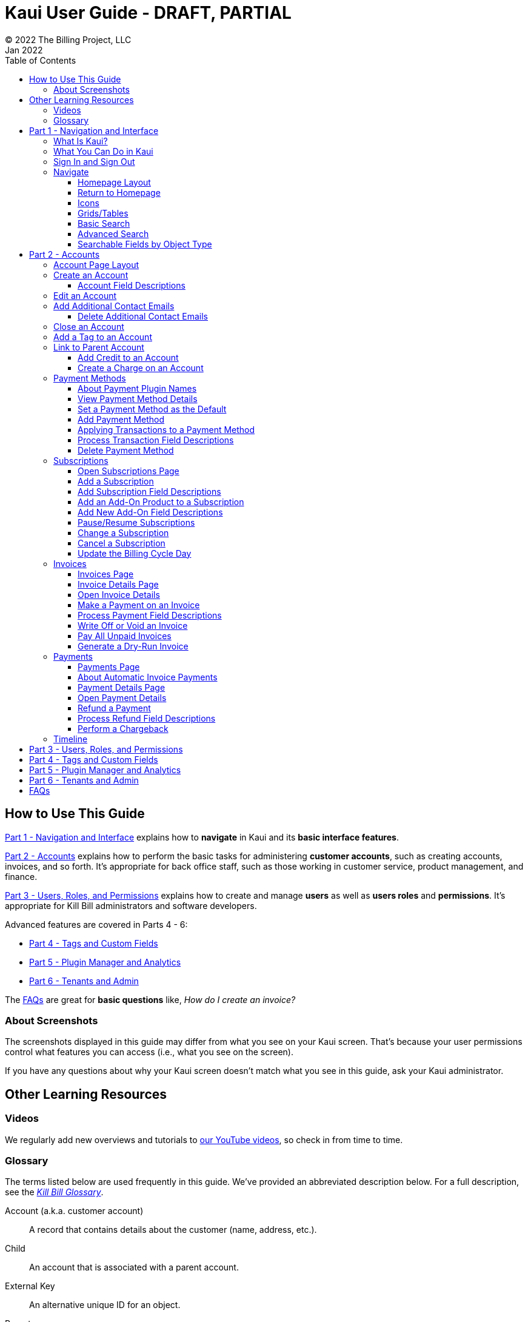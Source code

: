 = Kaui User Guide - DRAFT, PARTIAL
© 2022 The Billing Project, LLC
:doctype: book
:revlevel: 1.0
:revdate: Jan 2022
:revremarks: first draft
:toc:
:toclevels: 3
:figure-caption!:
:icons: font
:imagesdir: https://github.com/killbill/killbill-docs/raw/v3/userguide/assets/img/kaui

//Formal location - https://github.com/killbill/killbill-docs/raw/v3/userguide/assets/img/kaui

//Mary's directory - C:\_My Documents\FlowWritingLLC\Projects\Kill Bill\Documentation\killbill-docs\userguide\assets\img\kaui

//DINAH'S IMAGES
//https://drive.google.com/drive/folders==/1gmtaGIc2d9MGrgRYPfrZRIAZO3UfnCU3

//Ruby30-x64
//Command to convert to PDF:
//Asciidoctor-pdf "C:/_My Documents/FlowWritingLLC/Projects/Kill Bill/Documentation/killbill-docs/userguide/kaui/Kaui_Guide_Draft.adoc"

//RESOURCES
//https://asciidoctor.org/
//https://github.com/asciidoctor/asciidoctor.org/blob/main/docs/asciidoc-writers-guide.adoc
//https://docs.asciidoctor.org/asciidoc/latest/syntax-quick-reference/
//https://github.com/asciidoctor/asciidoctor-pdf/tree/main#readme
//https://github.com/asciidoctor/asciidoctor-pdf/blob/main/docs/theming-guide.adoc#keys-extends

== How to Use This Guide

<<part_1_navigation_and_interface>> explains how to *navigate* in Kaui and its *basic interface features*.

<<part_2_accounts>> explains how to perform the basic tasks for administering *customer accounts*, such as creating accounts, invoices, and so forth. It’s appropriate for back office staff, such as those working in customer service, product management, and finance.

<<part_3_users_roles_permissions>> explains how to create and manage *users* as well as *users roles* and *permissions*. It’s appropriate for Kill Bill administrators and software developers.

Advanced features are covered in Parts 4 - 6:

* <<part_4_tags_and_custom_fields>>
* <<part_5_plugin_manager_and_analytics>>
* <<part_6_tenants_and_admin>>

The <<faqs>> are great for *basic questions* like, _How do I create an invoice?_

=== About Screenshots
The screenshots displayed in this guide may differ from what you see on your Kaui screen. That's because your user permissions control what features you can access (i.e., what you see on the screen).

If you have any questions about why your Kaui screen doesn't match what you see in this guide, ask your Kaui administrator.

== Other Learning Resources

=== Videos
We regularly add new overviews and tutorials to https://www.youtube.com/c/KillbillIoOSS[our YouTube videos], so check in from time to time.

[glossary]
=== Glossary

The terms listed below are used frequently in this guide. We've provided an abbreviated description below. For a full description, see the
https://docs.killbill.io/latest/Kill-Bill-Glossary.html[_Kill Bill Glossary_].

Account (a.k.a. customer account):: A record that contains details about the customer (name, address, etc.).

Child:: An account that is associated with a parent account.

External Key:: An alternative unique ID for an object.

Parent:: An account that contains one or more child accounts.

Payment Method:: A record of the details required for Kill Bill to trigger a payment.

Plan:: Define how much a customer pays for a product and the frequency of the payment.

Plugin:: Software that runs alongside Kill Bill in order to provide additional functionality.

Phase (a.k.a plan phase):: Time periods within a subscription during which certain rules apply.

Subscription:: A contract between you (the business) and a customer that associates an account with a plan and a specific start date.

Tag:: A property that can be added to an object (for example, an account or a subscription) for information purposes or to affect the behavior of the system.

Tenant:: The division or organization that is using Kill Bill as a group of users. Note that an organization can have more than one tenant, as Kill Bill supports multitenancy.

User:: A person who logs on to use Kaui.

== Part 1 - Navigation and Interface [[part_1_navigation_and_interface]]

=== What Is Kaui?
"Kaui" (KAUI) stands for Kill (Bill) Admin User Interface. This self-contained web application interacts with Kill Bill over HTTPS.

Backoffice staff (for example, Support or Finance) will find Kaui useful to process refunds, credits, chargebacks, and so forth. Kaui also enables the Kill Bill administrator to perform more advanced tasks, such as managing tags, deploying plugins, and configuring the tenant(s).

Other types of users who might find Kaui useful are developers (for testing), operations, and product managers.

[NOTE]
*Note:* For Developers: Kaui functionality is provided via a series of Ruby on Rails mountable engines. You can extend its functionality (for example, to provide a custom UI for your plugins) by mounting your own engine(s).

=== What You Can Do in Kaui

In Kaui, users can  perform basic tasks, such as:

* Create a customer account
* Generate a customer invoice
* Cancel a subscription

However, Kaui can also help advanced users perform tasks, for example:

* Adding a plugin to Kill Bill
* Managing Kill Bill users
* Creating tags or custom fields

These are just a handful of the tasks you can accomplish with Kaui. For a full list, see the _Table of Contents_ at the beginning of this guide.

=== Sign In and Sign Out [[log_in_and_log_out]]

To sign in to Kaui, type in your username and password, then select the *Sign In* button.

image::LoginScreen.png[width=650,align="center"]

If your organization uses more than one Kill Bill tenant, select the tenant from the dropdown and select the *Save* button:

image::ChooseTenant.png[width=650,align="center"]

[NOTE]
*Note:* Authentication is handled by Kill Bill. The method your organization uses to manage users is highly configurable. For information on managing users and permissions, see <<part_3_users_roles_permissions>>.

To log out of Kaui, select *SIGN OUT* in the upper right corner of the Kill Bill homepage:

image::SignOut-Labeled.png[width=650,align="center"]

=== Navigate
This section gets you familiar with the standard features of Kaui's user interface, such as:

* <<Homepage Layout>>
* <<Icons>>
* <<grids_tables>>
* <<Basic Search>>
* <<Advanced Search>>

==== Homepage Layout

The homepage is the screen that Kaui displays after you first log in.

image::Homepage-Labeled.png[width=650,align="center"]

1. <<Basic Search>>
2. <<Advanced Search>>
3. <<part_5_plugin_manager_and_analytics,Plugin Manager and Analytics>> _Not yet documented._
4. <<part_4_tags_and_custom_fields,Tags and Custom Fields>>  _Not yet documented._
5. <<part_3_users_roles_permissions,Users,>> <<part_6_tenants_and_admin,Tenants, and Admin>>  _Not yet documented._
6. Username / Tenant name and  <<log_in_and_log_out,Sign Out>>
7. Latest invoices, accounts, and payments (latest records created for this tenant)
8. This is Killian, the Kill Bill mascot!

==== Return to Homepage

From any screen in Kill Bill, you can return to the homepage by clicking the logo in the upper left corner:

image::killbill_logo_LARGER.png[width=200,align="center"]

==== Icons

[cols="^1,3"]
|===
^|Icon ^|Description

|image:i_PlusGreen.png[]
|Add&#8212;Indicates you can add an item, such as a payment method, credit, charge, etc.

|image:i_InvoiceGen.png[]
|Dry-run invoice&#8212;Appears on the Account page. Clicking it manually triggers a committed or dry-run invoice.

|image:i_DownArrow.png[]
|Expand&#8212;Expand a section or dropdown menu.

|image:i_UpArrow.png[]
|Collapse&#8212;Collapse a section.

|image:i_Tag.png[]
|Tags&#8212;_Admin-level feature:_ On the home page, click to access Tags, Tag Definitions, and Custom Fields.

_All users:_ In other locations in Kaui, click to select a tag to apply to the current object (for example, an account).

|image:i_Plug.png[]
|Kaui Package Manager&#8212;Appears at the top of the screen and gives you access to plugin specific screens. (Also known as Kill Bill Plugin Manager.)

|image:i_Addon.png[]
|Add-on&#8212;Appears on the Subscription screen and lets you add an add-on to the account's subscription.

|image:i_CreditCard.png[]
|Make a payment&#8212;Appears on the Invoice screen and lets you make a payment against the invoice.

|image:i_Gears.png[]
|Users, Tenants, & Admin&#8212;_Admin level feature:_ Appears at the top of the screen and gives you access to Users, Tenants, and Admin.

|image:i_Refresh.png[]
|Appears in the Payment Methods section of the Account page, clicking the Refresh icon triggers a refresh for each payment plugin installed in Kill Bill, for that account. When you refresh a payment method, Kill Bill retrieves the latest payment information from where it's stored (for example, from Stripe or another payment gateway).

*Note:* This icon does not display if the only payment method listed is `EXTERNAL_PAYMENT`.

|===

==== Grids/Tables [[grids_tables]]
Grids (also referred to as _tables_) appear throughout Kaui to keep lists organized:

image::GridSample.png[align="center"]

For very large grids, use the pagination controls to view different "pages:"

image::PaginationControls.png[80,500,align="center"]

[%unbreakable]
--
To sort columns on a grid, click the up/down arrow in that column's header:

image::ShowSortArrowsOnColumn.png[width=650,align="center"]
--

Kaui shows you which column is currently sorted by the purple arrow:

image::ShowSortByColumn.png[width=650,align="center"]

The direction of the arrow (up or down) indicates if the column is sorted in ascending or descending order.

If relevant, you can click a link in the grid to view that item's detail. For example, on the Invoices grid, click the link to open that specific invoice:

image::ClickToViewDetail.png[width=650,align="center"]

==== Basic Search

[TIP]
*Tip:* To view all accounts, place your cursor in the search field and press the Enter key.

To search for customer accounts, use the basic search. Basic search is available at the top of the screen no matter where you are in Kaui.

image::ShowTopSearch.png[width=650,align="center"]

[%unbreakable]
--
You can search for an account using the following criteria:

* Account ID
* External key
* Name
* Email address
--

Basic search is also available in the center of the *homepage*:

image::ShowSearchHomepage.png[width=650,align="center"]

==== Advanced Search

An advanced search can help you find account information as well as other types of objects in the system:

* Bundle
* Credit
* Custom field
* Invoice
* Invoice payment
* Payment
* Subscription
* Tag
* Tag definition
* Transaction

To perform an advanced search:

1. On the homepage, click *Advanced search:*

image::ShowAdvancedSearch.png[width=650,align="center"]

Kaui displays the Advanced Search pop-up:

image::AdvancedSearchPopup.png[width=450,align="center"]

[start=2]
. In the *Object type* field, select the object type you want to search for:

image::AdvSearch-ObjectTypeDropdown.png[width=450,align="center"]

[NOTE]
*Note:* For information on which fields are searched for each object type, see the table in the next section.

[start=3]
. In the *Search for* field, enter the identifier (ID) of the object you're searching for. (_Example:_ If you're searching for a specific invoice, type in the invoice number.)

[start=4]
. If you want Kaui to search and display the first record in the search results, click the *Fast search* checkbox.
. Click the *Search* button. Kaui displays the search results.

[TIP]
*Tip:* At the bottom of the Advanced Search pop-up, Kaui displays the search syntax. You can copy and paste this advanced search syntax into a basic search field. This is helpful if you frequently perform the same kinds of advanced searches. For example:

image::AdvancedSearchSyntax-Labeled.png[]

==== Searchable Fields by Object Type

[cols="1,3"]
|===
^|Object Type ^|Searchable Fields

|Account
|account ID, name, email, company name, external key

|Bundle
|account ID, bundle ID, external key

|Credit
|invoice item ID

|Custom field
|custom field ID, field name, field value, object type

|Invoice
|invoice number, invoice ID, account ID, currency

|Invoice payment
|payment ID

|Payment
|payment ID, external key

|Payment method
|payment method ID, external key

|Subscription
|subscription ID, external key

|Tag
|tag ID

|Tag definition
|tag fefinition ID

|Transaction
|transaction ID, external key

|===

//________________________________________________//

== Part 2 - Accounts [[part_2_accounts]]

This section helps you become familiar with customer accounts and the layout of the Account page.

The Account page provides information about a specific customer, such as email address, physical address, and so forth. It is also the central location for the customer's billing information, subscriptions, invoices, and payment methods.

To find a customer in the system, use <<Basic Search>> or <<Advanced Search>>. To open the customer account, click the customer ID in the search results.

The next section explains how the Account page is laid out. To skip this and see the task-based steps, go to <<Create an Account>>.

=== Account Page Layout

The Account page has the following sections:

1. Sub-menu
2. Account information
3. Billing info
4. Personal info
5. Payment methods

image::AccountPage_Labeled.png[]

*1. Account Sub-Menu*

The *Account* sub-menu organizes and provides access to different areas of the customer's account:

image::Account-Submenu.png[width=650,align="center"]

To see these areas, click the relevant item on the sub-menu. To return to the customer's Account page, click *Account* on the sub-menu.

*2. Account Information*

This section of the screen displays a summary of the customer's account information, such as their ID, currency, and time zone. To edit this information, click *Edit* next to Account Information.

Here you can perform the following tasks for the customer account:

* <<Edit an Account>>
* <<Link to Parent Account>>
* <<Add a Tag to an Account>>

*3. Personal Information*

This section of the screen displays the customer's personal contact information (read only).

By default, Personal Information details are hidden for GDPR Compliance and customer privacy. To see the information, click *Show/Hide Content*.

To edit this information, see the <<Edit an Account>> section.

*4. Billing Info* [[billing_info]]

Here you can perform the following tasks for the customer:

* <<Pay All Unpaid Invoices, Pay all unpaid invoices>>
* <<Add Credit to a Customer Account, Add a credit>>
* <<Create a Charge on an Account, Create a charge>>

***

You can also see a summary of billing information:

[cols="1,3"]
|===
^|Field ^|Description

|Account balance
|Amount of money due on the account, including any account credits.

|Account credit
|Amount of any money owed to the customer.

|Overdue status
|The status of the customer's account that indicates if they are overdue or up-to-date on their invoice payments.

*Note:* The account can have a negative account balance, but not be overdue. That's because overdue status depends on invoice due dates and how late payments are defined based on a company's business policy. For example, an invoice may not be overdue if a company allows a 15-day grace period (a.k.a. NET terms) to make a payment.

|Bill cycle day (BCD)
|The day of the month on which the system generates an invoice for this account. This field applies to accounts that are subscribed to monthly subscriptions (or a multiple of monthly, such as quarterly, annually, etc.). For more information, see the <<Account Field Descriptions>> table.

|Next invoice date
|The date on which the system generates the customer's next invoice.

|===

The *Trigger invoice generation* feature lets you generate an invoice, either as a test or in a committed state.

*5. Payment Methods*

This section of the Account page lets you:

* <<_add_payment_method,Add a payment method>>
* <<_set_a_payment_method_as_the_default,Set a payment method as default>>
* <<_delete_payment_method,Delete a payment method>>
* <<_applying_transactions_to_a_payment_method,Apply a transaction to a payment method (authorize, charge, credit, etc.)>>

For more information on payment methods, see the <<_payment_methods>> section.

=== Create an Account

1. At the top right of the screen, click *Create New Account*:

image::CreateNewAccount-Labeled.png[width=650,align="center"]

[start=2]
. Kaui opens the Add New Account screen:

image::AddNewAccount.png[width=450,align="center"]

[start=3]
. Fill in the fields. For field descriptions, see <<Account Field Descriptions>>.
. Click the *Save* button.

<<<
==== Account Field Descriptions

[cols="1,3"]
|===
^|Field ^|Description

|Name
|The customer's first and last name.

|First name length
|This field sets the length of the customer's first name. Kill Bill automatically calculates this number based on the location of the space between the first and last name. You can overwrite it with a different number, if necessary.

*Note:* This field is used if your organization needs to extract customers' first or last names for communication (invoices, emails, etc.). The field lets an organization accommodate variations of names used across the globe.

|External key
|An optional alternate ID for the account. Once this is saved for the customer, you cannot change it.

*Tip:* The external key feature is helpful if you integrate Kill Bill with another system, such as a CRM, and want to use that system's ID in Kill Bill (for identification, searching, and so forth). Once this is set and saved for the customer, you cannot change it.

|Email
|The main email address to use for communicating with the customer.

|Bill cycle day (BCD)
|For monthly or quarterly subscriptions, what day of the month the invoice is created. Once this is saved for the customer, you cannot change it.

*Note:* The system has three types of billing (date) alignment that affect the BCD: `ACCOUNT`, `SUBSCRIPTION`, and `BUNDLE`. For more information about the three billing alignment types, see https://docs.killbill.io/latest/catalog-examples.html[_Catalog Examples_] and
https://docs.killbill.io/latest/userguide_subscription.html#_billing_alignment_rules["Billing Alignment Rules"] in the __Subscription Guide__.

|Currency
|The currency that the customer uses to make purchases. Once this is saved for the customer, you cannot change it.

|Timezone
|The time zone in which the customer resides. Once this is saved for the customer, you cannot change it.

|Locale
|Indicates the language that Kaui uses to send communication to the customer (invoices, emails, etc.)  If your organizaton communicates with customers in a language that's different than the system's default language, it's important to select the appropriate locale for the customer. For more information, see the https://docs.killbill.io/latest/internationalization.html[_Internationalization_] manual.

|Address line 1 and Address line 2
|The street address where the customer resides.

|Zip code
|The zip code for the area in which the customer resides.

|Company
|If relevant, the company/organization the customer works for.

|City
|The city in which the customer resides.

|State
|The state in which the customer resides.

|Country
|The country in which the customer resides.

|Phone
|The customer's phone number.

|Notes
|Additional information about the account. These notes are not viewable by the customer.

|Migrated?
|This field is for informational purposes only. You can check this box if you have migrated this customer account into Kill Bill.

|Contact email addresses
|Additional addresses to which account-related emails will be sent. The email addresses listed here will receive the same emails as the main Email address. For more information, see <<_add_additional_contact_emails>>.

|===

=== Edit an Account

You can make changes to most of the account fields after it has been created.

[NOTE]
*Note:* You cannot change the following fields: Bill Cycle Day, Currency, External Key, and Time Zone.

1. Open the account on the Account page.
2. Next to Account Information, click *Edit*.

Kaui opens the Update Account screen:

image::Account_UpdateScreen.png[width=450,align="center"]

[start=3]
. Make changes to the fields. For field descriptions, see <<Account Field Descriptions>>.

[start=4]
. Click the *Save* button.

=== Add Additional Contact Emails
If a customer wants to receive email at more than one email address (which is the one defined in the *Email* field for the account), you can add more email addresses.

1. Open the account on the Account page.
2. In the Personal Information section, click the gray down arrow ( image:i_GrayDownArrow.png[] ) to expand the section.

image::PersonalInformation.png[width=450,align="center"]

[start=3]
. Click the plus sign ( image:i_PlusGreen.png[] ) next to *Contact emails*.

Kaui opens the Add New Email screen:

image::AddNewEmail.png[width=450,align="center"]

[start=4]
. Type in a single email address.
. Select the *Save* button. Kaui returns to the Account page.
. To see the email address you added, expand the Personal Information section:

image::NewContactEmail.png[width=450,align="center"]

[start=7]
. To add another email address, repeat steps 2 - 5.

==== Delete Additional Contact Emails
[WARNING]
*Warning:* Kaui does not ask you to confirm your deletion; use this feature with caution.

To remove additional contact emails:

1. Open the account on the Account page.
2. In the Personal Information section, click the gray down arrow ( image:i_GrayDownArrow.png[] ) to expand the section.
3. Next to the email you want to delete, click the red X ( image:i_RedX.png[] ). Kaui immediately deletes the email address.

=== Close an Account
Use the steps in this section to indicate you will no longer be doing business with a customer. If the customer has unpaid invoices, using the steps below, you can choose to either write off or item-adjust them.

[NOTE]
*Note:* Closing an account does not delete it. It only indicates the account is no longer a customer of yours. Once you close the account, its data becomes read-only, and you cannot make changes to it.

1. Open the account on the Account page.
2. Next to Account Information, click *Close*.

Kaui displays the Close Account pop-up:

image::CloseAccountPopup.png[width=450,align="center"]

[start=3]
. Check the *Name* and *Account ID* fields to ensure you are closing the correct account.
. Toggle any of the following options:
* *Cancel All Subscriptions*&#8212;Stops any subscriptions that are current for this account.
* *Write Off Unpaid Invoices*&#8212;Brings the balance for all unpaid invoices to zero. When you choose to write off the invoice, it is removed from Account Receivables.
* *Item Adjust Unpaid Invoices*&#8212;Adds an invoice line item with a negative amount to bring each unpaid invoice's balance to zero.

[NOTE]
*Note:* The last two options are mutually exclusive (i.e., you can only select one of them).

[start=5]
. Click the *Close* button.

Kaui displays a message that lets you know the account was closed. In addition, the *Account* sub-menu displays "Closed:"

image::AccountSubmenu-Closed.png[width=650,align="center"]

=== Add a Tag to an Account

A "tag" is a way to attach specific information to an account (_Example:_ `good_user`) or a specify a certain behavior (_Example:_ `AUTO_INVOICING_OFF`). Kill Bill includes two types of tags:

* *System tags:* Written in ALL CAPS characters, system tags can affect the behavior of the system.
* *User tags:* Written in all lowercase characters, user tags do not affect the object they're attached to. User tabs are for informational purposes only.

For more information on Tags, including a list of default tags, see the https://killbill.github.io/slate/#account-tags["Tag" section] in the https://killbill.github.io/slate/[_REST API Reference Manual_].

To add a tag to a customer account:

1. Open the account on the Account page.
2. In the Account Information section, click the tag icon in the upper left corner:

image::AccountInfo-Section-Labeled.png[width=450,align="center"]

[start=3]
. Select the checkboxes of the tags you want to assign to the account.

image::Account-TagDropdown.png[width=450,align="center"]

[start=4]
. Click the *Update* button to save your changes.

<<<
=== Link to Parent Account

When you link an account to a _parent_ account, the account becomes a _child_ account. Defining a parent-child association between accounts lets you define which entity is responsible for paying the invoice. For more information on this feature, see the https://docs.killbill.io/latest/ha.html[_Hierarchical Accounts Tutorial_].

1. As a preparation step, open the parent account and copy the account ID in the Account Information section.
2. Open the account that will become the child account.
3. In the Account Information section of the child account, click the plus sign icon (image:i_PlusGreen.png[]) next to the *Parent* field:

image::Account-ParentField-Labeled.png[width=450,align="center"]

Kaui opens a pop-up:

image::LinkToParentPopup.png[width=450,align="center"]

[start=4]
. Click in the *Parent account id* field and paste in the account ID that you copied in step 1.
. To set the parent as responsible for all payments associated with this account, check the *Is payment delegated to a parent?* box. If you do not check this box, the child account is responsible for its own payments.

[start=6]
. Click the *Save* button. Kaui displays the parent account ID as a link in the Account Information section.

image::Account-ParentID-Labeled.png[width=450,align="center"]

You can open the parent account by clicking the account ID link.

==== Add Credit to an Account

Issuing a credit in Kaui creates a credit memo. For accounting purposes, the memo is saved with the customer account's invoices.

1. On the Account page, click *Add Credit* at the top of the Billing Info section.

image::AddCredit-Labeled.png[width=450,align="center"]

Kaui opens the *Add New Credit* screen:

image::AddCreditPopup.png[width=450,align="center"]

[start=2]
. Fill in the fields:

* *Amount*—The amount of the credit.
* *Currency*—The currency defaults from the customer account and should not need to be changed.
* *Reason*—The reason is automatically selected based on https://docs.killbill.io/latest/userguide_configuration.html#_kaui_configuration[Kaui configuration settings]. However, you can make a different selection.
* *Comment*—The text you enter here displays on the <<Timeline>> page after saving the credit. Adding comments is optional.

[start=3]
. Click the *Save* button. To view the credit, select *Invoices* on the sub-menu.

On the Account page (in the Billing Info section), Kaui adjusts the account balance and account credit accordingly.

==== Create a Charge on an Account

Creating a charge in Kaui creates a new invoice. To create a charge:

1. On the Account page, click *Create Charge* at the top of the Billing Info section.

image::CreateCharge-Labeled.png[width=450,align="center"]

Kaui opens the *Add New Charge* screen:

image::AddNewChargePopup.png[width=450,align="center"]

[start=2]
. To set the invoice as a draft instead of immediately committing it, uncheck the *Auto-commit* box.
. Fill in the fields:

* *Amount*—The amount of the charge.
* *Currency*—The currency defaults from the customer account and should not need to be changed.
* *Description* and *Comment*—What you type here displays on the customer's invoice. Both fields are optional.

[start=4]
. Click *Save* and Kaui generates an invoice.
. If you unchecked the *Auto-commit* box and have changed your mind, you can click the text *Commit* at the top of the page.

If you do not commit the invoice, it will stay in Draft mode. You can commit it by opening it from the Invoices page and clicking *Commit*.

On the Account page (in the Billing Info section), Kaui adjusts the account balance to reflect the amount of the charge.

=== Payment Methods

A customer account can have several payment methods to allow for making payments in different ways, such as credit cards, debit cards, PayPal, and so forth. The payment method includes the details needed for Kill Bill to process a payment against an invoice.

Saving this information in Kaui makes it easier to accept payments from the customer because the customer or service staff don't need to repeatedly provide their payment method details.

In production systems, payment method information is typically added via gateway-specific data flows. However, developers can use the Payment Method section for testing purposes.

[NOTE]
*Note:*Although you can't edit a payment method, you can delete it.

[WARNING]
*Warning!* For PCI compliance, _do not_ enter any genuine payment information in these fields.

==== About Payment Plugin Names

Each payment method is associated with a payment plugin, a type of software that performs the backend processing for that specific payment method. The *Plugin name* field specifies the name of this payment plugin. (_Example:_ `killbill-stripe`).

The plugin name is typically mentioned in the plugin's `readme` file. For example, in the https://github.com/killbill/killbill-stripe-plugin#using-stripe-checkout[Stripe plugin `readme` file], the plugin name is specified in the command line.

==== View Payment Method Details

To view a payment method after it's created:

1. Open the account on the Account page.
2. In the *Payment Methods* area, click the gray down arrow ( image:i_GrayDownArrow.png[] ) next to the payment method.

Kaui expands the details for the payment method:

image::PaymentMethod-Expanded.png[width=450,align="center"]

==== Set a Payment Method as the Default

Kill Bill uses the default payment method to automatically pay invoices (whether that invoice is generated by the system or manually by a user).

To set a payment method as the default:

1. Open the account on the Account page.
2. In the Payment Methods section, click the star icon (image:i_StarClear.png[]) next to the relevant payment method:

image::PaymentMethodStar-Labeled.png[width=450,align="center"]

The filled star ( image:i_StarFilled.png[] ) indicates it's now the default payment method.

==== Add Payment Method

To add a payment method:

1. Open the account on the Account page.
2. Next to *Payment Methods*, click the plus sign:

image::PaymentMethods-PlusSign-Labeled.png[width=450,align="center"]

Kaui displays the Add New Payment Method screen:

image::AddPaymentMethodScreen.png[width=450,align="center"]

[start=3]
. Fill in the fields. For field descriptions, see <<Payment Method Field Descriptions>>.
. Click the *Save* button.

===== Payment Method Field Descriptions

[cols="1,3"]
|===
^|Field ^|Description

|External key
|An optional alternate ID for the payment method. Once this is saved for the customer, you cannot change it.

|Plugin name
|Type in the name of the plugin that is associated with this type of payment method.

Each payment method is associated with a payment plugin that does the backend processing related to the payment method. The *Plugin name* field specifies the name of the payment plugin associated with the payment method (_Example:_ `killbill-stripe`).

The Plugin name is typically mentioned in the plugin's `readme` file. For example, in the https://github.com/killbill/killbill-stripe-plugin#using-stripe-checkout[Stripe plugin `readme` file], the plugin name is specified in the command line.

|Card type
|The name of the credit or debit card.

|Card holder name
|The name that appears on the card.

|Expiration month Expiration year
|The month and year the card expires. Enter month as _mm_ and year as _yy_. (_Examples:_ `07` for the month of July and `23` for the year 2023.)

|Credit card number
|The credit card number, typed without dashes.

|Address 1, Address 2, City, ZIP code, State, Country
|The billing address associated with this card.

|Add property (Name/Value)
|Use the *Name/Value* fields to assign custom fields and values to the payment method.

*Note:* Custom fields are an advanced feature. For more information, see <<part_4_tags_and_custom_fields>>.

|Default payment method?
|Check the box to set this payment method as the default. Kill Bill uses the default payment method to automatically pay invoices (whether the invoice is generated by the system or manually by a user).

*Note:* If you forget to select this box, you can set the payment method as the default by clicking the star icon next to the payment method on the Account page:

image:PaymentMethodStar-Labeled.png[width=350,align="center"]
|===



==== Applying Transactions to a Payment Method

This section explains how to apply a transaction to a payment method. These transactions are directly applied on the payment instrument (as opposed to being applied to the unpaid invoice).

Use this functionality only for transactions _unrelated to invoices and/or payments_.

_Example:_
After paying her final invoice, a customer cancels her subscription and demands a full refund because she is dissatisfied. In this case, you would process this transaction (the refund) against the payment method as explained in this section.

You can perform the following transactions from the Payment Methods section:

[cols="1,1"]
[frame=none]
[grid=none]
|===

a| * Authorize
* Capture
* Credit (see note)

a| * Purchase (i.e., charge)
* Refund
* Void

|===

[NOTE]
*Note:* "Credit" here refers to depositing funds directly to the customer card and is unrelated to account credits.

1. Open the account on the Account page.
2. In the *Payment Methods* area, click the gray down arrow ( image:i_GrayDownArrow.png[] ) next to the payment method.
3. Select the type of transaction you want to perform:

image::Payment_Method-Transactions.png[width=450,align="center"]

[NOTE]
*Note:* This area lists Authorize, Purchase, and Credit. For other transaction types, click any of these options. You will be able to change the transaction type on the next screen.

<<<
Kaui displays the Process Transaction screen:

image::ProcessTransaction.png[width=450,align="center"]

[start=4]
. Fill in the fields. For field descriptions, see <<Process Transaction Field Descriptions>>.
. Click the *Save* button. Kaui saves the transaction and displays it on the Payments page.

==== Process Transaction Field Descriptions

[cols="1,3"]
|===
^|Field ^|Description

|Transaction type
|From the dropdown list, select the type of transaction you want to perform.

|Amount
|The amount of the transaction.

|Currency
|The currency to use for the transaction. This field defaults from the customer account.

|Payment key
|The unique payment key (ID) to which you want to apply the transaction. This field is required for transaction types that are applied to a specific payment (Capture, Chargeback, Refund, Void).

*Note:* You can copy the payment key for a specific transaction from the *External Key* column of the Payments page. Or you can copy it from the URL displayed on your browser's address line:

 _Example:_

URL: `\https://demo.killbill.io/accounts/cb736a4f-9b56-4074-ae07-1d37b37cb69f/payments/0d1e11e5-2df6-4b6b-992f-e9ff2de38cef`

Payment key: `0d1e11e5-2df6-4b6b-992f-e9ff2de38cef`

|Transaction key
|Kill Bill automatically generates an external transaction key for Authorize, Purchase, and Credit transactions.
To process a transaction that requires the transaction key, open the payment detail from the Payments screen and copy the key from the *Transaction External Key* column.

image:TransactionKey-Labeled.png[width=350,align="center"]

|Reason
|The reason is automatically selected based on https://docs.killbill.io/latest/userguide_configuration.html#_kaui_configuration[Kaui configuration settings]. However, you can make a different selection.

|Comment
|The text you enter here displays on the <<Timeline>> page after the transaction is complete. Adding comments is optional.

|Add control plugin
|For information on control plugins, see <<part_4_tags_and_custom_fields>>.

|Add property (Name/Value)
|Use this area to assign custom fields and values to the transaction. For information on custom fields, see <<part_4_tags_and_custom_fields>>.

|===

==== Delete Payment Method

[WARNING]
*Warning:* Kaui does not ask you to confirm your deletion; use this feature with caution.

To delete a payment method:

1. Open the account on the Account page.
2. In the *Payment Methods* area, click the red X ( image:i_RedX.png[] ) next to the payment method. Kaui _immediately_ removes the payment method.

//________________________________________________//

=== Subscriptions

This section helps you get familiar with the Subscriptions area of Kill Bill.

For more information on subscriptions, see the https://docs.killbill.io/latest/userguide_subscription.html[_Subscription Guide_].

==== Open Subscriptions Page

To view the subscriptions for an account, open the account and click *Subscriptions* on the sub-menu.
This area of Kaui lists the subscriptions associated with an account.

image::Subscriptions.png[width=850,align="center"]

On the Subscriptions page, you can:

* <<Add a Subscription, Add a subscription>>
* <<Add an Add-On Product to a Subscription, Add an add-on product to a subscription>>
* <<Change a Subscription, Change a subscription's plan and amount>>
* <<Cancel a Subscription, Cancel a subscription>>
* <<Update the Billing Cycle Day, Update the billing cycle day (BCD) for the subscription>>

==== Add a Subscription

[NOTE]
*Note:* To create a subscription, you must have at least one product and one plan defined in the catalog. For information on adding plans to the catalog, see <<part_6_tenants_and_admin>>.

1. On the Subscriptions page, click the plus sign to the right of *Subscription Bundles:*

image::SelectAddSubscription.png[width=350,align="center"]

Kaui displays the Add New Subscription screen:

image::AddNewSubscription.png[width=450,align="center"]

[start=2]
. Fill in the fields. For field information, see <<Add Subscription Field Descriptions>>.
. Click the *Save* button.

==== Add Subscription Field Descriptions

[cols="1,3"]
|===
^|Field ^|Description

| Bundle Key
| If you leave this field blank, Kill Bill generates a unique bundle key. If necessary, you can enter a different bundle key.

|Subscription Key
| If you leave this field blank, Kill Bill generates a unique subscription key. If necessary, you can enter a different subscription key.

| Plan
| Select the plan from the dropdown list. These options come from the plans defined in the catalog.

| Price Override
| If you need to override the price for the plan you've selected, enter an amount in this field.

| Immediate Creation
| Select this option to start the subscription immediately.

| Specify a date
| To define a specific date on which the subscription begins, select this option, and choose a date from the *Date* field that appears.

|===

==== Add an Add-On Product to a Subscription

This section explains how to add an add-on product to a customer's subscription.

[NOTE]
*Note:* To add an add-on to a subscription, the add-on must exist in the catalog _and_ be available in the base plan. For information on adding an add-on to the catalog, see <<part_6_tenants_and_admin>>.

1. Open the account and click *Subscriptions* on the sub-menu.
2. Hover over the gift icon and click *Add add-on*:

image::Subscriptions-SelectAddOnIcon.png[width=350,align="center"]

Kaui opens the Add New Add-On screen:

image::AddNewAddOn.png[width=450,align="center"]

[start=3]
. Fill in the fields. For field information, see <<Add New Add-On Field Descriptions>>.

==== Add New Add-On Field Descriptions

[cols="1,3"]
|===
^|Field ^|Description

|Subscription Key
| Note that this subscription key applies to the add-on, not the original subscription. If you leave this field blank, Kill Bill generates a unique subscription key. If necessary, you can enter a different subscription key.

| Plan
| Select the add-on to add to the subscription.

| Price Override
| If you need to override the price for the add-on you've selected, enter an amount in this field.

| Immediate Creation
| Select this option to start the subscription immediately.

| Specify a date
| To define a specific date on which the subscription begins, select this option, and choose a date from the *Date* field that appears.

|===

==== Pause/Resume Subscriptions

Pausing and resuming happens at the subscription bundle level. In other words, pause/resume affects _all_ subscriptions and add-ons in the customer's account.

[NOTE]
*Note:* While a customer's subscription bundle is paused, you cannot add any new subscriptions or add-ons to the account.

You can use the pause/resume feature to:

* Stop a subscription bundle indefinitely
* Reactivate a paused subscription bundle
* Set a specific time period during which the bundle is paused and then automatically resumed

1. Open the account and click *Subscriptions* on the sub-menu.
2. Hover over the gift icon and click *Pause / Resume*:

image::Subscriptions-SelectPauseResume.png[width=350,align="center"]

Kaui opens the Pause/Resume screen:

image::Subscriptions-PauseResume.png[width=550,align="center"]

[start=3]
. Fill in the following fields:

* *Pause date*—The calendar date on which to temporarily stop the subscription bundle. To resume a paused subscription, leave this field blank.
* *Resume date*—The calendar date on which to remove the pause from the subscription(s). To set a pause to continue indefinitely, leave this field blank.
* *Comment*—The text you enter here displays on the <<Timeline>> page after saving the pause/resume. Adding comments is optional.

[start=4]
. Click the *Pause / Resume* button. Kaui displays a success message at the top of the screen.

==== Change a Subscription

In Kaui, you can change a customer's subscription from one plan to another plan. You can also define a different price than what is set in the catalog and when the change takes effect.

To change an account's subscription:

1. Open the account and click *Subscriptions* on the sub-menu.
2. In the *Actions* column (far right), click *Change*.

image::SelectChangeSubscription.png[width=250,align="center"]

Kaui opens the Change Subscription screen:

image::ChangeSubscription.png[width=450,align="center"]

[start=3]
. In the *New plan* field, select a different plan.
. If you need to override the price for the plan you've selected, enter the amount in the *Price Override* field.
. To accept the system's default policy for changing subscriptions (`END_OF_TERM`), leave *Default policy* selected and click *Save.*

OR

You can select one of two other options: *Specify Policy* or *Specify a date*. This will override the policy defined in the catalog for the plan. (For information on this topic, see see https://docs.killbill.io/latest/userguide_subscription.html#_plan_change_timing["Plan Change Timing"] in the _Subscription Guide_.)

* *Specify Policy*: You can select either `IMMEDIATE` or `END_OF_TERM`. For information on these two policies, see the https://docs.killbill.io/latest/userguide_subscription.html#_subscription_alignment_rules["Subscription Alignment Rules"] in the __Subscription Guide__.

image:ChangePlan-SpecifyPolicy.png[width=350,align="center"]

* *Specify a date*: Click on this and choose a date from the *Change Date* calendar that appears. Make sure to choose an effective date that is in the future.

image:ChangePlan-SpecifyDate.png[width=350,align="center"]

==== Cancel a Subscription

To cancel an account's subscription:

1. Open the account and click *Subscriptions* on the sub-menu.
2. In the *Actions* column (far right), click *Cancel*.

image::SelectCancelSubscription.png[width=250,align="center"]

Kaui displays several options. The option you select defines how Kill Bill handles billing for the canceled subscription:

image::Subscriptions-CancelOptions.png[width=350,align="center"]

===== Cancellation Options

[cols="1,3"]
|===
^|Option ^|Description

| Cancel (default policy)
| Uses the default policy specified for the plan in the catalog.

| Cancel start of term (full credit)
| Cancels the subscription immediately and refunds whatever amounts have been paid toward the subscription.

| Cancel immediately (partial credit)
| Cancels the subscription immediately and applies a partial credit to the account based on how much of the service has been consumed.

| Cancel end of term (no credit)
| Cancels the subscription at the end of the billing period with no refund to the customer. Note that after using this option to cancel, you can still reinstate the customer (i.e., reverse the cancellation).

| Cancel a subscription given a date
| If you select this option, Kaui displays a pop-up from which to choose a date:

image:CancelSubGivenDate.png[width=350,align="center"]

*Use requested date for billing*: To set the entitlement date and billing date the same as the date you just selected, check this box.

Otherwise, if you leave the checkbox empty, the entitlement date is the same as you just selected BUT the billing date defaults to _immediate_.

|===

==== Update the Billing Cycle Day

Follow the steps below to update the billing cycle day (BCD) defined for a subscription. These steps assume the subscription is billed on a monthly basis.

If you update the BCD with these steps, the new BCD overrides what is specified in the billing alignment rules in the catalog.

[NOTE]
*Note:* These steps do not change the account billing cycle day specified in the <<billing_info, Billing Info>> section on the Account page.

1. Open the account and click *Subscriptions* on the sub-menu.
2. In the *Actions* column (far right), click *Update BCD*.

image::SelectUpdateBCD.png[width=250,align="center"]

Kaui opens the Update Subscription BCD screen:

image::UpdateSubscriptionBCD.png[width=450,align="center"]

[start=3]
. In the *Billing Cycle Day* field, Kaui displays the currently defined BCD. Enter the number for the day of the month on which to bill.
. For this change to be effective immediately, leave the *Effective Date* field at its current setting. Otherwise, you can define a later date for this change to occur.

[NOTE]
*Note:* If *Effective Date* is the same as today's date, you will not see this change take place immediately.

[start=5]
. Click the *Save* button. On the Account page, the *Next Invoice Date* is adjusted to reflect the new BCD.


//________________________________________________//

=== Invoices

This section helps you become familiar with the Invoices and Invoice Details pages.

For more information on invoices, see the https://docs.killbill.io/latest/userguide_subscription.html#components-invoicing["Invoicing"] section of the _Subscription Guide_.

==== Invoices Page

The Invoices page lists the invoices for the currently selected account. To open the Invoices page, open the account and select *Invoices* on the sub-menu.

image::Invoices.png[width=850,align="center"]

Kill Bill generates invoices automatically based on the customer's subscriptions. However, you can manually create an invoice by <<_create_charge, creating a charge>> on the customer's account.

Click the invoice number to open the Invoice Details page.

==== Invoice Details Page

The Invoice Details page displays information about the invoice, such as the date it was generated, amount, and so forth.

image::Invoice_Detail.png[width=650,align="center"]

On the Invoice Details page, you can:

* Make a payment against an invoice
* Write off or void an invoice
* See the payment details (if the invoice was paid)

[NOTE]
*Note:* You can perform two other invoice-related tasks on the Accounts page: <<Generate a Dry-Run Invoice>> and <<Pay All Unpaid Invoices>>.

==== Open Invoice Details

To get to the Invoice Details page:

. Open an account.
. Click *Invoices* on the sub-menu.
. Select an invoice number.

[NOTE]
*Note:* To see any associated payment details, you may need to scroll down the page.

==== Make a Payment on an Invoice

To make a manual payment against an invoice:

1. <<Open Invoice Details, Open the Invoices Details page>> for the invoice.

image::Invoice_Detail.png[width=650,align="center"]

[start=2]
. Hover over the credit card icon and select *Make Payment*.

image::Invoice_MakePayment.png[width=350,align="center"]

[NOTE]
*Note:* If the invoice has already been fully paid, the credit card icon doesn't show, and the payment details are displayed below the invoice.

[start=2]
. Kaui displays the Process Payment screen:

image::Invoice_ProcessPayment.png[width=450,align="center"]

[start=3]
. Fill in the fields. For field descriptions, see <<Process Payment Field Descriptions>>.
. Click *Save*. The invoice detail shows the balance due on the invoice. Below the invoice, Kaui displays the payment details, including the status of the payment.

==== Process Payment Field Descriptions

[cols="1,3"]
|===
^|Field ^|Description

|External?
|Select this checkbox if the customer is making a payment outside of the Kill Bill system (such as with a check). Note that if this checkbox is selected, it overrides anything selected in the *Payment Method* field.

|Amount
|The amount defaults from the invoice balance. If the customer is making a partial payment, you can change this amount.

|Payment Method
|To use the account’s default payment method, leave the field blank. Otherwise, select the payment method from the drop-down.

|Reason
|The reason is automatically selected based on https://docs.killbill.io/latest/userguide_configuration.html#_kaui_configuration[Kaui configuration settings]. However, you can make a different selection.

|Comment
|The text you enter here displays on the <<Timeline>> page after the payment is complete. Adding comments is optional.

|===

==== Write Off or Void an Invoice

This section explains how to write off an invoice and void an invoice. "Write-off" and "void" have different meanings in Kill Bill:

* *Write off:* Brings the balance of an unpaid invoice to $0. This method is typically used when closing an account with unpaid invoices (or when you are sure the invoice is uncollectible). When you write off an invoice, Kaui applies the `WRITTEN_OFF` tag to the invoice. For more information on system tags, see the https://docs.killbill.io/latest/userguide_subscription.html#components-tag["Tags"] section in the _Subscription Guide_.

* *Void:* Changes the invoice's status to VOID, in which case it is ignored by the system. An invoice _cannot_ be voided if:

** It was partially or fully paid.
** It contains positive credit items.
** Any invoice item was internally adjusted by the system. (In this situation, you could refund the payment before voiding the invoice.)

===== Write Off an Invoice

To write off an invoice:

1. <<Open Invoice Details, Open the Invoices Details page>> for the invoice.

image::Invoice_Detail2.png[width=650,align="center"]

[start=2]
. Hover over the tag icon (image:i_Tag.png[]). Kaui displays a drop-down:

image::Invoice_WriteOffDropdown.png[width=350,align="center"]

[start=3]
. Select the *WRITTEN_OFF* checkbox and (optionally) type text in the *Comment* field.
. Click the *Update* button.

If the write-off is successful, Kaui displays "This invoice has been written off" at the top of the Invoice Detail.

===== Void an Invoice

To void an invoice:

1. <<Open Invoice Details, Open the Invoices Details page>> for the invoice.

image::Invoice_Detail3.png[width=650,align="center"]

[start=2]
. Hover over the trashcan icon ( image:i_trash.png[] ). Kaui displays a drop-down:

image::Invoice_VoidDropdown.png[width=350,align="center"]

[start=3]
. If desired, type text in the *Comment* field.
. Click the *Void* button.

If the void is successful, Kaui displays "This invoice has been voided" at the top of the Invoice Detail.

==== Pay All Unpaid Invoices

You can pay all unpaid invoices if a customer account has at least one outstanding invoice. Before you begin, make sure the customer has a valid payment method (see Note).

[NOTE]
*Note:* If the invoices have gone unpaid because of issues with the customer's payment method (for example, an expired credit card), make sure you <<Delete Payment Method, delete the old payment method>> and <<Add Payment Method, add  a new one>>.

To pay all invoices:

. Open the account on the Account page.
. In the *Billing Info* section, click *Pay all invoices*.

image::PayAllInvoices.png[width=350,align="center"]

If the payments are completed, Kaui displays a success message at the top of the screen. To see the payment details, click *Payments* on the sub-menu.

==== Generate a Dry-Run Invoice

A dry-run invoice lets you see how a customer's invoice will look without actually committing it. This feature creates a draft invoice as if it's being generated on the customer's bill cycle day. It's a helpful feature for testing. (You cannot generate a dry-run invoice for an invoice generated from a charge.)

After you generate the invoice, which is in `DRAFT` mode, you have the choice to commit it. If you do not commit the `DRAFT` invoice, it remains in the system as a draft.

In order to generate a dry-run invoice, the customer account must be associated with a subscription that has a billing date in the future.

. Open the account on the Account page.
. In the *Billing Info* section, make sure the *Dry-run* checkbox is selected.

image::Invoice-DryRunBox.png[width=450,align="center"]

[start=3]
. In the field next to *Dry-run*, enter the date that matches the invoice's upcoming invoice date.

image::Invoice-NextBillDate.png[width=450,align="center"]

[start=4]
. Click the magic wand button:

image::i_InvoiceGen.png[align="center"]

Kaui generates and displays the draft invoice. A message at the top indicates it is a draft invoice.

[NOTE]
*Note:* To change the invoice from `DRAFT` to `COMMITTED`, click "trigger an invoice run" in the message at the top of the invoice.

//________________________________________________//

=== Payments

This section helps you become familiar with the Payments and Payment Details pages.

For more information on payments, see:

* https://docs.killbill.io/latest/userguide_subscription.html#components-payment["Payment"] section of the _Subscription Guide_
* https://docs.killbill.io/latest/userguide_payment.html[_Payment Guide_]

==== Payments Page
The Payments page lists any payments applied to invoices for the customer account. This page also lists information about scheduled payment retries for failed payments.

To open the Payments page, open the account and select *Payments* on the sub-menu.

[NOTE]
*Note:* If a customer account has a default payment method, Kaui automatically makes a payment when an invoice is generated in the system. See <<About Automatic Invoice Payments>> for more information.

image::Payments.png[width=850,align="center"]

==== About Automatic Invoice Payments

Kill Bill automatically generates a payment for an invoice if an account:

* Has an outstanding, unpaid invoice
AND
* Has a default and valid payment method

Kill Bill _does not_ automatically generate an invoice payment if:

* No default payment method exists for the account
* The default payment method is invalid (e.g., expired credit card)
* The `AUTO_PAY_OFF` or `MANUAL_PAY` https://docs.killbill.io/latest/userguide_subscription.html#components-tag[system tags] are defined for the account

[NOTE]
*Note:* For invoices that Kill Bill does not automatically pay, you can use the "Pay all Invoices" feature. For more information, see <<Pay All Unpaid Invoices>>.

==== Payment Details Page

The Payment Details page displays information about a specific payment, such as the date it was generated,
amount, and so forth. Below the payment information is information about the payment method used.

image::PaymentDetails.png[width=850,align="center"]

On the Payment Details page, you can: <<Refund a Payment, refund a payment>> or <<Perform a Chargeback, perform a chargeback>>.

==== Open Payment Details

To get to the Payment Details page:

1. Open an account.
2. Click *Payments* on the sub-menu.
3. Select a payment number.

[NOTE]
*Note:* To see the associated payment method information, you may need to scroll down the page.

==== Refund a Payment

When you refund a payment from the Payment Details page, it brings the invoice amount to zero (i.e., the invoice will have no balance). You can also perform a partial refund in which the partial refund amount is added as an invoice line item. <--NOT SURE THIS IS RIGHT

The refund is applied to the same payment method used in the original payment.

[NOTE]
*Note:* You can also perform a refund directly on the payment method that was originally used. For more information, see <<Applying Transactions to a Payment Method>>.

To refund a payment:

1. <<Open Payment Details, Open the Payment Detail page>> for the payment.

image::PaymentDetails2.png[width=850,align="center"]

[start=2]
. Hover over the credit card icon and select *Refund*.

image::PaymentDetail-SelectRefund.png[width=350,align="center"]

Kaui opens the Process Refund screen.

image::ProcessRefundPopup.png[width=450,align="center"]

[start=3]
. Fill in the fields. For field descriptions, see <<Process Refund Field Descriptions>>.
. Click the *Save* button. Kaui saves the refund and displays it as a separate row on the Payments Details page:

image::PaymentDetails-Refund-Labeled.png[width=850,align="center"]

==== Process Refund Field Descriptions

[cols="2,4"]
|===
^|Field ^|Description

|No Invoice Adjustment

Invoice Item Adjustment

|If you are refunding the entire balance of the invoice, select *No Invoice Adjustment*. However, if you are providing a partial refund, select *Invoice Item Adjustment*. <--NOT SURE THIS IS RIGHT

|Amount
|The amount of the refund. Kaui automatically fills this in based on the invoice balance.

|Reason
|The refund reason is automatically selected based on https://docs.killbill.io/latest/userguide_configuration.html#_kaui_configuration[Kaui configuration settings]. However, you can make a different selection.

|Comment
|The text you enter here displays on the <<Timeline>> page after the payment is complete. Adding comments is optional.

|===

==== Perform a Chargeback

If your business receives a chargeback notice for a payment, you can record that chargeback in Kill Bill.

1. <<Open Payment Details, Open the Payment Detail page>> for the payment.

image::PaymentDetails3.png[width=850,align="center"]

[start=2]
. Hover over the credit card icon and select *Chargeback*.

image::PaymentDetail-SelectChargeback.png[width=350,align="center"]

Kaui opens the Process Chargeback screen with the *Amount* and *Reason* fields already filled in.

image::ProcessChargeback.png[width=450,align="center"]

[start=3]
. If necessary, select a different *Reason*. (The chargeback reason is automatically selected based on https://docs.killbill.io/latest/userguide_configuration.html#_kaui_configuration[Kaui configuration settings]. However, you can make a different selection.)
. If the subscription associated with the payment needs to be canceled, check the *Cancel account subscriptions* box.
. Fill in the *Comment* field (optional). The text you enter here displays on the <<Timeline>> page.
. Click the *Save* button. Kaui saves the chargeback and displays it as a separate row on the Payments Details page:

image::PaymentDetails-Chargeback-Labeled.png[width=850,align="center"]

=== Timeline

The Timeline displays a chronological list of events (that is, an audit log) that occurred for a specific customer account. You cannot make changes to the timeline.

To see the Timeline, open an account and click *Timeline* on the sub-menu:

image::TimelinePage.png[width=850,align="center"]

On the Timeline page, you can:

* _Filter events_: Make selections in the *Filter by event type* or *Filter by bundle* fields to display only specific events (e.g., `PURCHASE`, `INVOICE`) and/or by a specific subscription bundle.

image::Timeline-FilterFields.png[width=450,align="center"]

* _Sort rows_: Click the up/down arrows to the right of the column header to sort by the contents of that column. The blue arrow indicates which column's contents are currently sorted.

image::Timeline-SortByColumn.png[width=850,align="center"]

* _Open linked documents_: Click the document link in the *Details* column.

image::Timeline-OpenLinkedDoc.png[width=850,align="center"]


//________________________________________________//

== Part 3 - Users, Roles, and Permissions [[part_3_users_roles_permissions]]

*_IN PROCESS_*

//either database or third-party integration for storing usernames and passwords

//The default "admin" username/password includes all of the roles and permissions available with Kill Bill.

//________________________________________________//

== Part 4 - Tags and Custom Fields [[part_4_tags_and_custom_fields]]

*_IN PROCESS_*

// === Tags

// For the tags, it would make sense to touch on the 'system' tags versus user tags, the former (Uppercase) having a strong effect on the behavior of the system, while the latter (lowercase) having NO effect on the behavior of the system.

// === Custom Fields

//________________________________________________//

== Part 5 - Plugin Manager and Analytics  [[part_5_plugin_manager_and_analytics]]

*_IN PROCESS_*

// === KPM (Kill Bill Package Manager)

// === Analytics and Reporting

// === Deposits (Wire Transfers)

//________________________________________________//

== Part 6 - Tenants and Admin [[part_6_tenants_and_admin]]

*_IN PROCESS_*

Add a Catalog Item

This section explains how to add a base, add-on, or standalone product to the Kill Bill catalog.

. Click the tenant name in the upper right corner. Kaui displays the Tenant screen.

screenshot

. Scroll down to the Existing Plans section.
. Click the plug icon to the right of "Existing Plans." Kaui displays the Catalog Configuration screen.
. Fill in the fields. For field descriptions, see <<Catalog Field Descriptions>>.
. Click the Save button.


//________________________________________________//

== FAQs [[faqs]]

*_IN PROCESS_*

//I'm thinking this will get so long that it might be best to make it a separate manual?

// *Q:* What can I search on with Advanced Search?

// *A:* You can search on the following object types:

// * Accounts
// * Bundles
// * Credits
// * Custom fields
// * Invoices
// * Invoice payments
// * Payments
// * Subscriptions
// * Transactions
// * Tags
// * Tag Definitions

